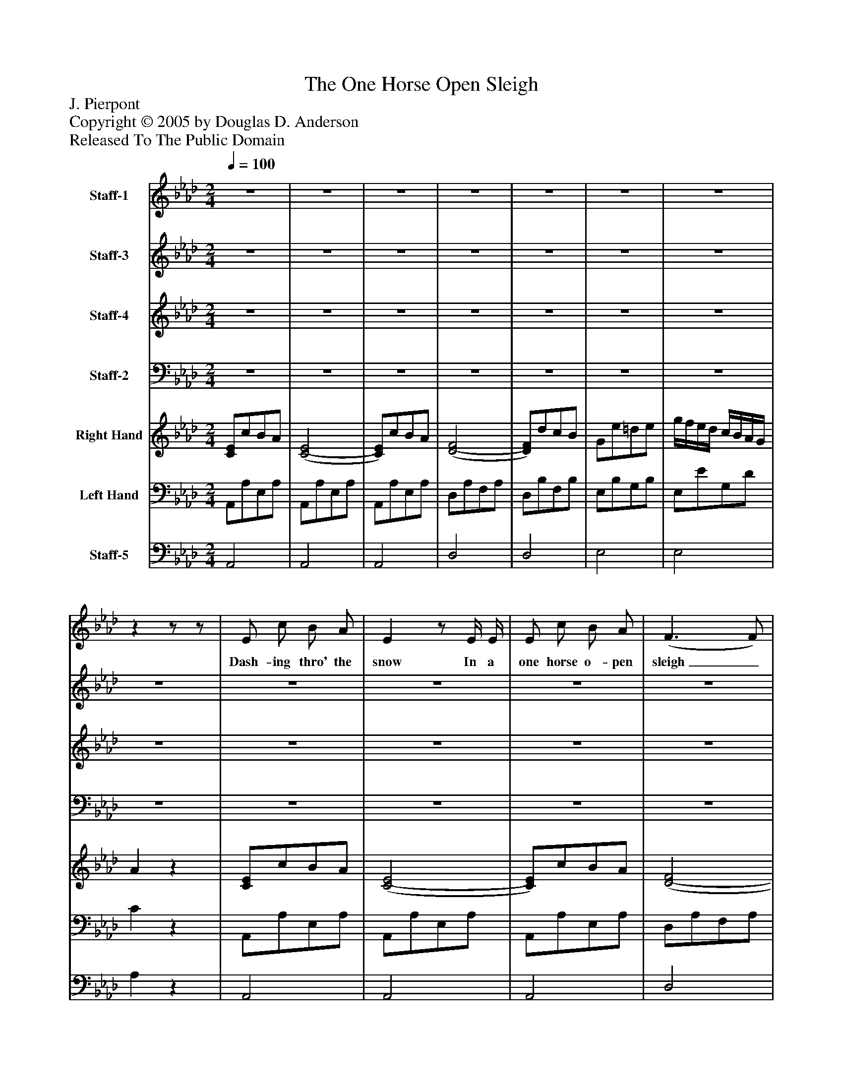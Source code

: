 %%abc-creator mxml2abc 1.4
%%abc-version 2.0
%%continueall true
%%titletrim true
%%titleformat A-1 T C1, Z-1, S-1
X: 0
T: The One Horse Open Sleigh
Z: J. Pierpont
Z: Copyright © 2005 by Douglas D. Anderson
Z: Released To The Public Domain
L: 1/4
M: 2/4
Q: 1/4=100
V: P1 name="Staff-1"
%%MIDI program 1 19
V: P2 name="Staff-3"
%%MIDI program 2 60
V: P3 name="Staff-4"
%%MIDI program 3 57
V: P4 name="Staff-2"
%%MIDI program 4 58
V: P5 name="Right Hand"
%%MIDI program 5 0
V: P6 name="Left Hand"
%%MIDI program 6 0
V: P7 name="Staff-5"
%%MIDI program 7 -1
K: Ab
[V: P1] z2 |z2 |z2 |z2 |z2 |z2 |z2 |zz/z/ | E/ c/ B/ A/ | Ez/ E/4 E/4 | E/ c/ B/ A/ | (F3/ F/) | F/ d/ c/ B/ | (G3/ G/) | G/ f/ e/ d/ | c3/z/ | E/ c/ B/ A/ | (E3/ E/) | E/ c/ B/ A/ | (F3/ F/) | F/ d/ c/ B/ | G/ e/ ^d/ e/ | f/ e/ d/ B/ | A2 |"^Chorus" c/ c/ c | e/ e/ e | c/ c/ f3/4 f/4 | =e2 | f/ d/ A/ f/ | e/ c/ c/ A/4 B/4 | c/ B/ A/ B/ | c2 | c/ c/ c | e/ e/ e | c/ c/ f/ f/ | =e2 | A/ d/ c/ B/ | A/ e/ =d/ e/4 e/4 | f/ e/ d/ B/ | Az|]
w: Dash- ing thro' the snow In a one horse o- pen sleigh_ O'er the fields we go_ Laugh- ing all the way. Bells on bob tail ring_ Mak- ing spir- its bright_ Oh what sport to ride and sing A sleigh- ing song to night. Jin- gle bells, jin- gle bells Jin- gle all the way, Oh! what joy it is to ride In a one horse o- pen sleigh, Jin- gle bells, jin- gle bells Jin- gle all the way, Oh! what joy it is to ride In a one horse o- pen sleigh.
[V: P2] z2 |z2 |z2 |z2 |z2 |z2 |z2 |z2 |z2 |z2 |z2 |z2 |z2 |z2 |z2 |z2 |z2 |z2 |z2 |z2 |z2 |z2 |z2 |z2 | E/ E/ E | E/ E/ E | A/ A/ A/ A/ | G2 | F/ F/ F/ F/ | A/ A/ A/ E/4 E/4 | E/ E/ E/ E/ | E2 | A/ A/ A | B/ B/ B | A/ A/ A/ A/ | G2 | F/ F/ F/ F/ | E/ A/ A/ A/4 A/4 | G/ G/ G/ G/ | Az|]
[V: P3] z2 |z2 |z2 |z2 |z2 |z2 |z2 |z2 |z2 |z2 |z2 |z2 |z2 |z2 |z2 |z2 |z2 |z2 |z2 |z2 |z2 |z2 |z2 |z2 | A/ A/ A | B/ B/ B | c/ c/ c/ c/ | c2 | A/ A/ A/ A/ | c/ c/ c/ c/4 c/4 | d/ d/ d/ d/ | c2 | e/ e/ e | e/ e/ e | c/ c/ c/ c/ | c2 | A/ A/ d/ d/ | c/ c/ c/ c/4 c/4 | d/ d/ d/ d/ | cz|]
[V: P4] z2 |z2 |z2 |z2 |z2 |z2 |z2 |z2 |z2 |z2 |z2 |z2 |z2 |z2 |z2 |z2 |z2 |z2 |z2 |z2 |z2 |z2 |z2 |z2 | A,/ A,/ A, | G,/ G,/ G, | F,/ F,/ F,/ F,/ | C,2 | D,/ D,/ D,/ D,/ | E,/ E,/ E,/ E,/4 E,/4 | E,/ E,/ E,/ E,/ | A,,2 | A,/ A,/ A, | G,/ G,/ G, | F,/ F,/ F,/ F,/ | C,2 | D,/ D,/ D,/ D,/ | E,/ E,/ E,/ E,/4 E,/4 | E,/ E,/ E,/ E,/ | A,,z|]
[V: P5]  [C/E/]c/B/A/ | [(C2(E2] | [C/)E/)]c/B/A/ | [(D2(F2] | [D/)F/)]d/c/B/ | G/e/=d/e/ | g/4f/4e/4d/4 c/4B/4A/4G/4 | Az | [C/E/]c/B/A/ | [(C2(E2] | [C/)E/)]c/B/A/ | [(D2(F2] | [D/)F/)]d/c/B/ | [E2G2] |z/ [E/G/B/][E/G/B/][E/G/B/] |z/ [C/E/A/][C/E/A/][C/E/A/] | [C/E/]c/B/A/ | [(C2(E2] | E/)c/B/A/ | [(D2(F2] | [D/)F/)]d/c/B/ |z/ [B,/E/G/]z/ [B,/E/G/] |z/ [B,/D/E/G/]z/ [B,/D/E/G/] | [C2E2A2] | [a/4c'/4]e'/4[a/4c'/4]e'/4 [a/4c'/4]e'/4[a/4c'/4]e'/4 | [e/4b/4]e'/4[e/4b/4]e'/4 [e/4b/4]e'/4[e/4b/4]e'/4 | [f/4a/4]c'/4[f/4a/4]c'/4 [f/4a/4]c'/4[f/4a/4]c'/4 | [=e/4g/4]c'/4g/4e/4 c/4e/4g/4c'/4 |z/4 f'/4d'/4f'/4 a/4f'/4f/4f'/4 |z/4 e'/4c'/4e'/4 a/4e'/4e/4e'/4 |z/4 e'/4e/4e'/4 f/4e'/4g/4e'/4 | a/4e'/4c'/4e'/4 a' |z/4 e/4[c'/4e'/4]e/4 [c'/4e'/4]e/4[c'/4e'/4]e/4 |z/4 e/4[c'/4e'/4]e/4 [c'/4e'/4]e/4[c'/4e'/4]e/4 |z/4 c/4[a/4c'/4]c/4 [a/4c'/4]c/4[a/4c'/4]c/4 | =e/4c'/4g/4e/4 c'/4g/4e/4g/4 |z/4 f/4f'/4f/4 e'/4f/4d'/4f/4 | c'/4a/4e'/4a/4 =d'/4a/4e'/4a/4 | f'/4g/4e'/4g/4 d'/4g/4b/4g/4 | a/z/ [ac'e'a'] | e/4c/4c'/4c/4 b/4c/4a/4c/4 | e/4c/4e/4c/4 e/4c/4e/4c/4 | e/4c/4c'/4c/4 b/4c/4a/4c/4 | f/4d/4f/4d/4 f/4d/4f/4d/4 | f/4d/4d'/4d/4 c'/4d/4b/4d/4 | a/4c/4e/4c/4 =d/4c/4e/4c/4 | g/4f/4e/4d/4 c/4B/4A/4G/4 | A/z/ [CEA]|]
[V: P6]  A,,/A,/E,/A,/ | A,,/A,/E,/A,/ | A,,/A,/E,/A,/ | D,/A,/F,/A,/ | D,/B,/F,/B,/ | E,/B,/G,/B,/ | E,/E/G,/D/ | Cz | A,,/A,/E,/A,/ | A,,/A,/E,/A,/ | A,,/A,/E,/A,/ | D,/A,/F,/A,/ | D,/B,/F,/B,/ | E,/B,/G,/B,/ | E,z | A,,z | A,,/A,/E,/A,/ | A,,/A,/E,/A,/ | A,,/A,/E,/A,/ | D,/A,/F,/A,/ | D,/B,/F,/B,/ | E,/z/ E,/z/ | E,/z/ E,/z/ | A,2 | [A,,/A,/][A,/C/E/][A,/C/E/]z/ | [G,,/G,/][G,/B,/E/][G,/B,/E/]z/ | [F,,/F,/][F,/A,/C/][F,/A,/C/]z/ | [C,,/C,/][C,/=E,/G,/C/][C,/E,/G,/C/]z/ | [D,,/D,/][F,/A,/D/][F,/A,/D/]z/ | [E,,/E,/][E,/A,/C/][E,/A,/C/]z/ | [E,,/E,/][E,/B,/D/][E,/B,/D/][E,/B,/D/] | A,,/[E,/A,/C/] [E,A,C] | A,,/[A,/C/E/][A,/C/E/]z/ | G,,/[G,/B,/E/][G,/B,/E/]z/ | F,,/[F,/A,/C/][F,/A,/C/]z/ | C,,/[C,/=E,/G,/C/][C,/E,/G,/C/]z/ | [D,,/D,/][F,/A,/D/][F,/A,/D/]z/ | [E,,/E,/][E,/A,/C/][E,/A,/C/]z/ | [E,,/E,/][E,/G,/B,/D/][E,/G,/B,/D/]z/ | [A,,/A,/][E,/A,/C/] [A,,,A,,] | A,/[C/E/][C/E/][C/E/] | A,/[C/E/][C/E/][C/E/] | A,/[C/E/][C/E/][C/E/] | D,/[F,/A,/D/][F,/A,/D/][F,/A,/D/] | D,/[F,/A,/D/][F,/A,/D/][F,/A,/D/] | E,/[A,/C/][A,/C/][A,/C/] | E,/[B,/D/][B,/D/][B,/D/] | [A,/C/]z/ [A,,,A,,]|]
[V: P7]  A,,2 | A,,2 | A,,2 | D,2 | D,2 | E,2 | E,2 | A,z | A,,2 | A,,2 | A,,2 | D,2 | D,2 | D,2 |z2 |z2 | A,,2 | A,,2 | A,,2 | D,2 | D,2 |z2 |z2 | A,,2 |z2 |z2 |z2 |z2 |z2 |z2 |z2 |z2 |z2 |z2 |z2 |z2 |z2 |z2 |z2 |z2 |z2 |z2 |z2 |z2 |z2 | E,2 | E,2 |z2|]

